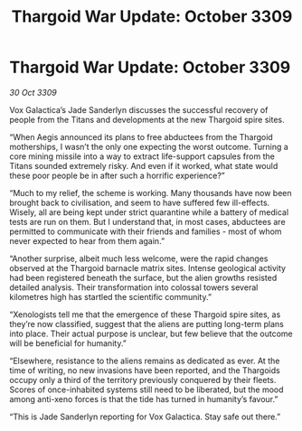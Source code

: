 :PROPERTIES:
:ID:       386d225d-44b7-4b71-bb5d-469ee9faca4c
:END:
#+title: Thargoid War Update: October 3309
#+filetags: :galnet:

* Thargoid War Update: October 3309

/30 Oct 3309/

Vox Galactica’s Jade Sanderlyn discusses the successful recovery of people from the Titans and developments at the new Thargoid spire sites. 

“When Aegis announced its plans to free abductees from the Thargoid motherships, I wasn’t the only one expecting the worst outcome. Turning a core mining missile into a way to extract life-support capsules from the Titans sounded extremely risky. And even if it worked, what state would these poor people be in after such a horrific experience?” 

“Much to my relief, the scheme is working. Many thousands have now been brought back to civilisation, and seem to have suffered few ill-effects. Wisely, all are being kept under strict quarantine while a battery of medical tests are run on them. But I understand that, in most cases, abductees are permitted to communicate with their friends and families - most of whom never expected to hear from them again.” 

“Another surprise, albeit much less welcome, were the rapid changes observed at the Thargoid barnacle matrix sites. Intense geological activity had been registered beneath the surface, but the alien growths resisted detailed analysis. Their transformation into colossal towers several kilometres high has startled the scientific community.” 

“Xenologists tell me that the emergence of these Thargoid spire sites, as they’re now classified, suggest that the aliens are putting long-term plans into place. Their actual purpose is unclear, but few believe that the outcome will be beneficial for humanity.” 

“Elsewhere, resistance to the aliens remains as dedicated as ever. At the time of writing, no new invasions have been reported, and the Thargoids occupy only a third of the territory previously conquered by their fleets. Scores of once-inhabited systems still need to be liberated, but the mood among anti-xeno forces is that the tide has turned in humanity’s favour.” 

“This is Jade Sanderlyn reporting for Vox Galactica. Stay safe out there.”
